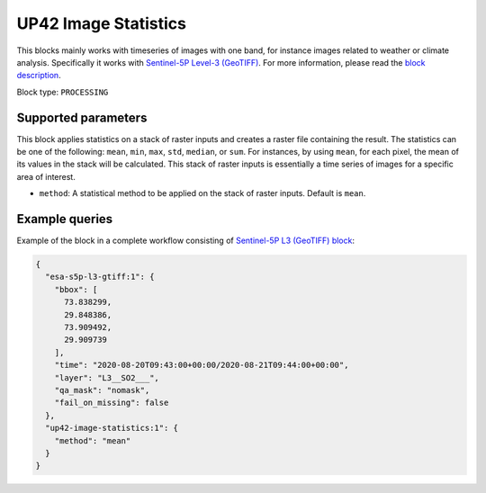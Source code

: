 .. meta::
   :description: UP42 processing blocks: Apply statistics on stack of raster inputs
   :keywords: UP42, processing, Statistics, Time series, Analytics, Raster

.. _up42-timeseries-image-statistics-block:

UP42 Image Statistics
================
This blocks mainly works with timeseries of images with one band, for instance images related to weather or climate analysis. Specifically it works with `Sentinel-5P Level-3 (GeoTIFF) <https://marketplace.up42.dev/block/039bc7a0-c666-4d41-80c4-1e0baa94f62f>`_.
For more information, please read the `block description <https://marketplace.up42.dev/block/93d73b17-6d9b-46aa-9745-15dd5d8c4be0>`_.

Block type: ``PROCESSING``

Supported parameters
--------------------

This block applies statistics on a stack of raster inputs and creates a raster file containing the result. The statistics can be one of the following: ``mean``, ``min``, ``max``, ``std``, ``median``, or ``sum``.
For instances, by using ``mean``, for each pixel, the mean of its values in the stack will be calculated.
This stack of raster inputs is essentially a time series of images for a specific area of interest.


* ``method``: A statistical method to be applied on the stack of raster inputs. Default is ``mean``.


Example queries
---------------

Example of the block in a complete workflow consisting of `Sentinel-5P L3 (GeoTIFF) block <to be added>`_:

.. code-block:: javascript

    {
      "esa-s5p-l3-gtiff:1": {
        "bbox": [
          73.838299,
          29.848386,
          73.909492,
          29.909739
        ],
        "time": "2020-08-20T09:43:00+00:00/2020-08-21T09:44:00+00:00",
        "layer": "L3__SO2___",
        "qa_mask": "nomask",
        "fail_on_missing": false
      },
      "up42-image-statistics:1": {
        "method": "mean"
      }
    }
